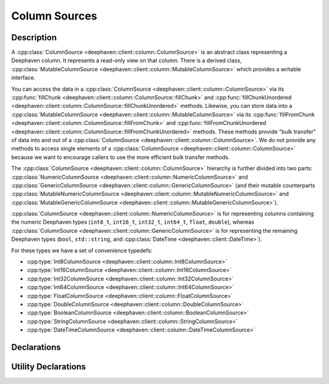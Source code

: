 Column Sources
==============

Description
-----------

A
:cpp:class:`ColumnSource <deephaven::client::column::ColumnSource>` 
is an abstract class representing a Deephaven column. It represents a read-only view on that
column. There is a derived class,
:cpp:class:`MutableColumnSource <deephaven::client::column::MutableColumnSource>`
which provides a writable interface.

You can access the data in a
:cpp:class:`ColumnSource <deephaven::client::column::ColumnSource>`
via its
:cpp:func:`fillChunk <deephaven::client::column::ColumnSource::fillChunk>`
and
:cpp:func:`fillChunkUnordered <deephaven::client::column::ColumnSource::fillChunkUnordered>`
methods. Likewise, you can store data into a
:cpp:class:`MutableColumnSource <deephaven::client::column::MutableColumnSource>`
via its
:cpp:func:`fillFromChunk <deephaven::client::column::ColumnSource::fillFromChunk>`
and
:cpp:func:`fillFromChunkUnordered <deephaven::client::column::ColumnSource::fillFromChunkUnordered>`
methods. These methods provide "bulk transfer" of data into and out of a
:cpp:class:`ColumnSource <deephaven::client::column::ColumnSource>`.
We do not provide any methods to access single elements of a
:cpp:class:`ColumnSource <deephaven::client::column::ColumnSource>`
because we want to encourage callers to use the more efficient bulk transfer methods.

The
:cpp:class:`ColumnSource <deephaven::client::column::ColumnSource>`
hierarchy is further divided into two parts:
:cpp:class:`NumericColumnSource <deephaven::client::column::NumericColumnSource>`
and
:cpp:class:`GenericColumnSource <deephaven::client::column::GenericColumnSource>`
(and their mutable counterparts
:cpp:class:`MutableNumericColumnSource <deephaven::client::column::MutableNumericColumnSource>`
and
:cpp:class:`MutableGenericColumnSource <deephaven::client::column::MutableGenericColumnSource>`).

:cpp:class:`ColumnSource <deephaven::client::column::NumericColumnSource>`
is for representing
columns containing the numeric Deephaven types (``int8_t``, ``int16_t``, ``int32_t``,
``int64_t``, ``float``, ``double``), whereas
:cpp:class:`ColumnSource <deephaven::client::column::GenericColumnSource>`
is for representing
the remaining Deephaven types (``bool``, ``std::string``, and
:cpp:class:`DateTime <deephaven::client::DateTime>`).

For these types we have a set of convenience typedefs:

* :cpp:type:`Int8ColumnSource <deephaven::client::column::Int8ColumnSource>`
* :cpp:type:`Int16ColumnSource <deephaven::client::column::Int16ColumnSource>`
* :cpp:type:`Int32ColumnSource <deephaven::client::column::Int32ColumnSource>`
* :cpp:type:`Int64ColumnSource <deephaven::client::column::Int64ColumnSource>`
* :cpp:type:`FloatColumnSource <deephaven::client::column::FloatColumnSource>`
* :cpp:type:`DoubleColumnSource <deephaven::client::column::DoubleColumnSource>`
* :cpp:type:`BooleanColumnSource <deephaven::client::column::BooleanColumnSource>`
* :cpp:type:`StringColumnSource <deephaven::client::column::StringColumnSource>`
* :cpp:type:`DateTimeColumnSource <deephaven::client::column::DateTimeColumnSource>`

Declarations
------------

.. doxygenclass:: deephaven::client::column::ColumnSource
   :members:

.. doxygenclass:: deephaven::client::column::MutableColumnSource
   :members:

.. doxygenclass:: deephaven::client::column::NumericColumnSource
   :members:

.. doxygenclass:: deephaven::client::column::GenericColumnSource
   :members:

.. doxygenclass:: deephaven::client::column::MutableNumericColumnSource
   :members:

.. doxygenclass:: deephaven::client::column::MutableGenericColumnSource
   :members:

.. doxygentypedef:: deephaven::client::column::Int8ColumnSource

.. doxygentypedef:: deephaven::client::column::Int16ColumnSource

.. doxygentypedef:: deephaven::client::column::Int32ColumnSource

.. doxygentypedef:: deephaven::client::column::Int64ColumnSource

.. doxygentypedef:: deephaven::client::column::FloatColumnSource

.. doxygentypedef:: deephaven::client::column::DoubleColumnSource

.. doxygentypedef:: deephaven::client::column::BooleanColumnSource

.. doxygentypedef:: deephaven::client::column::StringColumnSource

.. doxygentypedef:: deephaven::client::column::DateTimeColumnSource

Utility Declarations
--------------------

.. doxygenclass:: deephaven::client::column::ColumnSourceVisitor
   :members:
